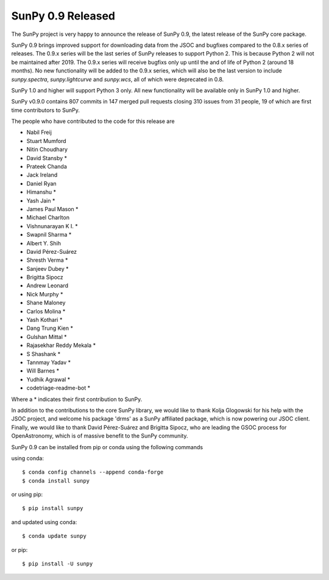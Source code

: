 SunPy 0.9 Released
==================

.. post:: April 24, 2018
   :author: Stuart Mumford
   :tags: sunpy
   :category: Release

The SunPy project is very happy to announce the release of SunPy 0.9, the latest
release of the SunPy core package.

SunPy 0.9 brings improved support for downloading data from the JSOC and
bugfixes compared to the 0.8.x series of releases. The 0.9.x series will be the
last series of SunPy releases to support Python 2. This is because Python 2
will not be maintained after 2019. The 0.9.x
series will receive bugfixs only up until the and of life of Python 2 (around 18
months). No new functionality will be added to the 0.9.x series, which will also
be the last version to include `sunpy.spectra`, `sunpy.lightcurve` and
`sunpy.wcs`, all of which were deprecated in 0.8.

SunPy 1.0 and higher will support Python 3 only. All new
functionality will be available only in SunPy 1.0 and higher.

SunPy v0.9.0 contains 807 commits in 147 merged pull requests closing 310
issues from 31 people, 19 of which are first time contributors to SunPy.

The people who have contributed to the code for this release are

- Nabil Freij
- Stuart Mumford
- Nitin Choudhary
- David Stansby  *
- Prateek Chanda
- Jack Ireland
- Daniel Ryan
- Himanshu  *
- Yash Jain  *
- James Paul Mason  *
- Michael Charlton
- Vishnunarayan K I.  *
- Swapnil Sharma  *
- Albert Y. Shih
- David Pérez-Suárez
- Shresth Verma  *
- Sanjeev Dubey  *
- Brigitta Sipocz
- Andrew Leonard
- Nick Murphy  *
- Shane Maloney
- Carlos Molina  *
- Yash Kothari  *
- Dang Trung Kien  *
- Gulshan Mittal  *
- Rajasekhar Reddy Mekala  *
- S Shashank  *
- Tannmay Yadav  *
- Will Barnes  *
- Yudhik Agrawal  *
- codetriage-readme-bot  *

Where a \* indicates their first contribution to SunPy.

In addition to the contributions to the core SunPy library, we would like to
thank Kolja Glogowski for his help with the JSOC project, and welcome his
package 'drms' as a SunPy affiliated package, which is now powering our JSOC
client.  Finally, we would like to thank David Pérez-Suárez and Brigitta Sipocz,
who are leading the GSOC process for OpenAstronomy, which is of massive benefit
to the SunPy community.


SunPy 0.9 can be installed from pip or conda using the following commands

using conda::

  $ conda config channels --append conda-forge
  $ conda install sunpy

or using pip::

  $ pip install sunpy


and updated using conda::

  $ conda update sunpy

or pip::

  $ pip install -U sunpy
